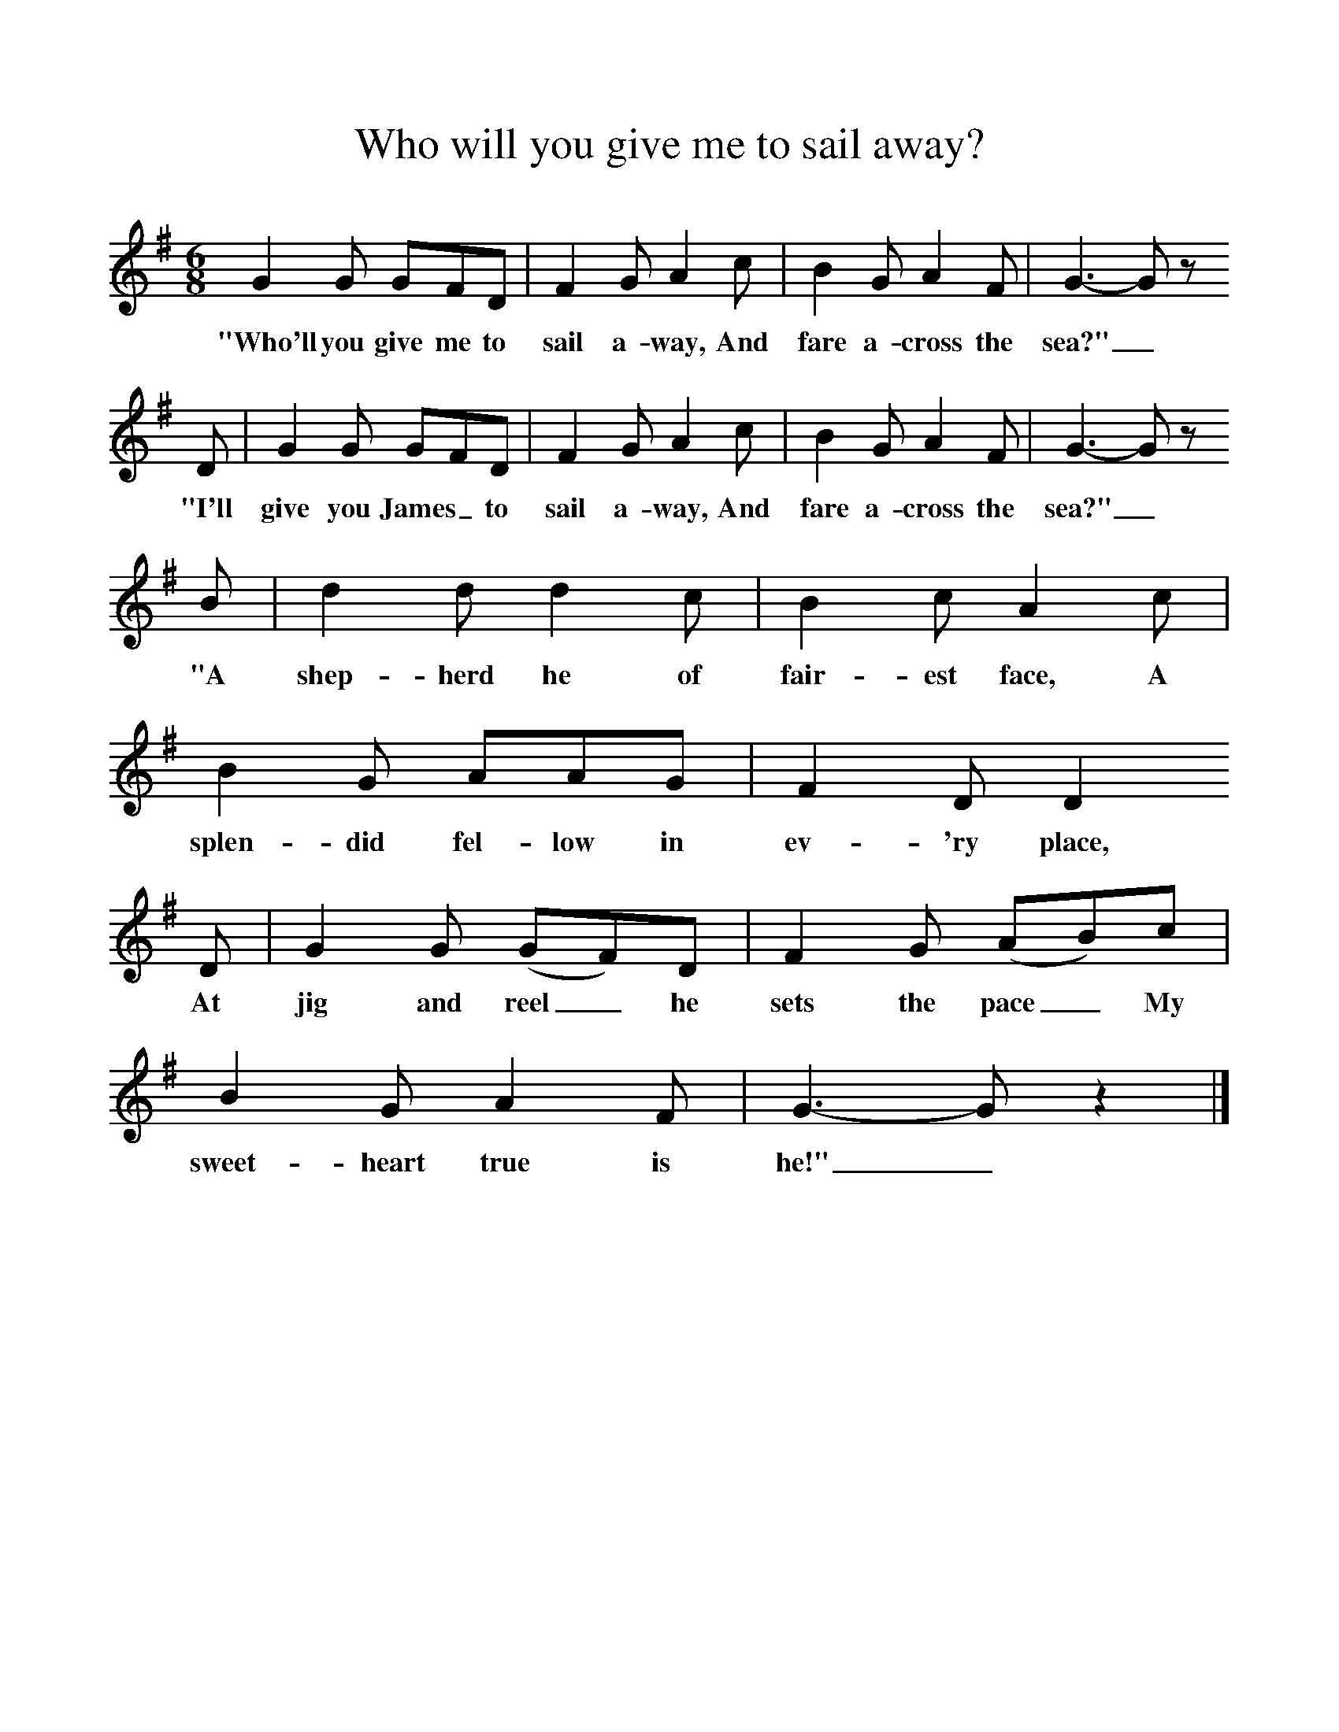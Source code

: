 %%scale 1
X:1     %Music
T:Who will you give me to sail away?
B:Singing Together, Autumn 1972, BBC Publications
F:http://www.folkinfo.org/songs
M:6/8     %Meter
L:1/8     %
K:G
G2 G GFD |F2 G A2 c |B2 G A2 F |G3-Gz
w:"Who'll you give me to sail a-way, And fare a-cross the sea?"_ 
 D |G2 G GFD |F2 G A2 c |B2 G A2 F |G3-Gz
w: "I'll give you James_ to sail a-way, And fare a-cross the sea?" _  
 B |d2 d d2 c |B2 c A2 c |B2 G AAG |F2 D D2
w:"A shep-herd he of fair-est face, A splen-did fel-low in ev-'ry place,  
 D |G2 G (GF)D |F2 G (AB)c |B2 G A2 F |G3-Gz2 |]
w:At jig and reel_ he sets the pace_ My sweet-heart true is he!"_ 